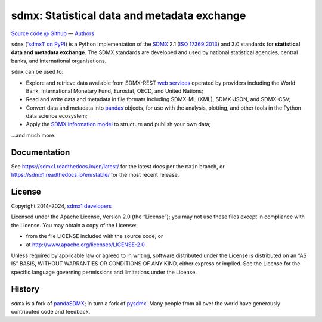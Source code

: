 sdmx: Statistical data and metadata exchange
********************************************

.. image:: https://github.com/khaeru/sdmx/actions/workflows/pytest.yaml/badge.svg
   :target: https://github.com/khaeru/sdmx/actions
   :alt: Status badge for the "pytest" continuous integration workflow
.. image:: https://codecov.io/gh/khaeru/sdmx/branch/main/graph/badge.svg
   :target: https://codecov.io/gh/khaeru/sdmx
   :alt: Codecov test coverage badge
.. image:: https://readthedocs.org/projects/sdmx1/badge/?version=latest
   :target: https://sdmx1.readthedocs.io/en/latest
   :alt: Documentation status badge
.. image:: https://img.shields.io/pypi/v/sdmx1.svg
   :target: https://pypi.org/project/sdmx1
   :alt: PyPI version badge
.. image:: https://img.shields.io/badge/services-status-informational
   :target: https://khaeru.github.io/sdmx/
   :alt: Status of supported service endpoints

`Source code @ Github <https://github.com/khaeru/sdmx/>`_ —
`Authors <https://github.com/khaeru/sdmx/graphs/contributors>`_

``sdmx`` (`‘sdmx1’ on PyPI <https://pypi.org/project/sdmx1>`_) is a Python implementation of the `SDMX <http://www.sdmx.org>`_ 2.1 (`ISO 17369:2013 <https://www.iso.org/standard/52500.html>`_) and 3.0 standards for **statistical data and metadata exchange**.
The SDMX standards are developed and used by national statistical agencies, central banks, and international organisations.

``sdmx`` can be used to:

- Explore and retrieve data available from SDMX-REST `web services <https://sdmx1.rtfd.io/en/latest/sources.html>`_ operated by providers including the World Bank, International Monetary Fund, Eurostat, OECD, and United Nations;
- Read and write data and metadata in file formats including SDMX-ML (XML), SDMX-JSON, and SDMX-CSV;
- Convert data and metadata into `pandas <https://pandas.pydata.org>`_ objects, for use with the analysis, plotting, and other tools in the Python data science ecosystem;
- Apply the `SDMX information model <https://sdmx1.rtfd.io/en/latest/api.rst#api-model>`_ to structure and publish your own data;

…and much more.


Documentation
-------------

See https://sdmx1.readthedocs.io/en/latest/ for the latest docs per the ``main`` branch, or https://sdmx1.readthedocs.io/en/stable/ for the most recent release.


License
-------

Copyright 2014–2024, `sdmx1 developers <https://github.com/khaeru/sdmx/graphs/contributors>`_

Licensed under the Apache License, Version 2.0 (the “License”); you may not use these files except in compliance with the License.
You may obtain a copy of the License:

- from the file LICENSE included with the source code, or
- at http://www.apache.org/licenses/LICENSE-2.0

Unless required by applicable law or agreed to in writing, software distributed under the License is distributed on an “AS IS” BASIS, WITHOUT WARRANTIES OR CONDITIONS OF ANY KIND, either express or implied.
See the License for the specific language governing permissions and limitations under the License.


History
-------

`sdmx` is a fork of pandaSDMX_; in turn a fork of pysdmx_.
Many people from all over the world have generously contributed code and feedback.

.. _pandaSDMX: https://github.com/dr-leo/pandaSDMX
.. _pysdmx: https://github.com/widukind/pysdmx

